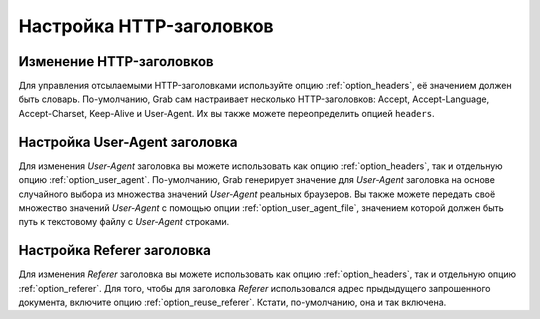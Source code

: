 .. _headers:

=========================
Настройка HTTP-заголовков
=========================


.. _request_headers:

Изменение HTTP-заголовков
-------------------------

Для управления отсылаемыми HTTP-заголовками используйте опцию :ref:`option_headers`, её значением должен быть словарь. По-умолчанию, Grab сам настраивает несколько HTTP-заголовков: Accept, Accept-Language, Accept-Charset, Keep-Alive и User-Agent. Их вы также можете переопределить опцией ``headers``.

.. _request_user_agent:

Настройка User-Agent заголовка
------------------------------

Для изменения `User-Agent` заголовка вы можете использовать как опцию :ref:`option_headers`, так и отдельную опцию :ref:`option_user_agent`. По-умолчанию, Grab генерирует значение для `User-Agent` заголовка на основе случайного выбора из множества значений `User-Agent` реальных браузеров. Вы также можете передать своё множество значений `User-Agent` с помощью опции :ref:`option_user_agent_file`, значением которой должен быть путь к текстовому файлу с `User-Agent` строками.

Настройка Referer заголовка
---------------------------

Для изменения `Referer` заголовка вы можете использовать как опцию :ref:`option_headers`, так и отдельную опцию :ref:`option_referer`. Для того, чтобы для заголовка `Referer` использовался адрес прыдыдущего запрошенного документа, включите опцию :ref:`option_reuse_referer`. Кстати, по-умолчанию, она и так включена.
